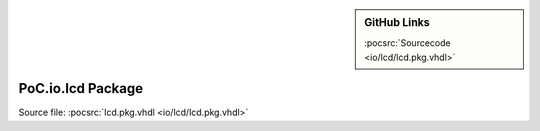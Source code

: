 .. |gh-src| image:: /_static/logos/GitHub-Mark-32px.png
            :scale: 40
            :target: https://github.com/VLSI-EDA/PoC/blob/master/src/io/lcd/lcd.pkg.vhdl
            :alt: Source Code on GitHub

.. sidebar:: GitHub Links

   |gh-src| :pocsrc:`Sourcecode <io/lcd/lcd.pkg.vhdl>`

.. _PKG:lcd:

PoC.io.lcd Package
==================

Source file: :pocsrc:`lcd.pkg.vhdl <io/lcd/lcd.pkg.vhdl>`

